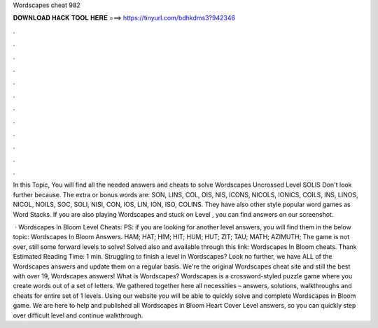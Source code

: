 Wordscapes cheat 982



𝐃𝐎𝐖𝐍𝐋𝐎𝐀𝐃 𝐇𝐀𝐂𝐊 𝐓𝐎𝐎𝐋 𝐇𝐄𝐑𝐄 ===> https://tinyurl.com/bdhkdms3?942346



.



.



.



.



.



.



.



.



.



.



.



.

In this Topic, You will find all the needed answers and cheats to solve Wordscapes Uncrossed Level SOLIS Don't look further because. The extra or bonus words are: SON, LINS, COL, OIS, NIS, ICONS, NICOLS, IONICS, COILS, INS, LINOS, NICOL, NOILS, SOC, SOLI, NISI, CON, IOS, LIN, ION, ISO, COLINS. They have also other style popular word games as Word Stacks. If you are also playing Wordscapes and stuck on Level , you can find answers on our screenshot.

 · Wordscapes In Bloom Level Cheats: PS: if you are looking for another level answers, you will find them in the below topic: Wordscapes In Bloom Answers. HAM; HAT; HIM; HIT; HUM; HUT; ZIT; TAU; MATH; AZIMUTH; The game is not over, still some forward levels to solve! Solved also and available through this link: Wordscapes In Bloom cheats. Thank Estimated Reading Time: 1 min. Struggling to finish a level in Wordscapes? Look no further, we have ALL of the Wordscapes answers and update them on a regular basis. We're the original Wordscapes cheat site and still the best with over 19, Wordscapes answers! What is Wordscapes? Wordscapes is a crossword-styled puzzle game where you create words out of a set of letters. We gathered together here all necessities – answers, solutions, walkthroughs and cheats for entire set of 1 levels. Using our website you will be able to quickly solve and complete Wordscapes in Bloom game. We are here to help and published all Wordscapes in Bloom Heart Cover Level answers, so you can quickly step over difficult level and continue walkthrough.
